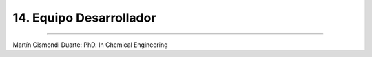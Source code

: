 14. Equipo Desarrollador
***********************
***********************


Martín Cismondi Duarte: PhD. In Chemical Engineering 




